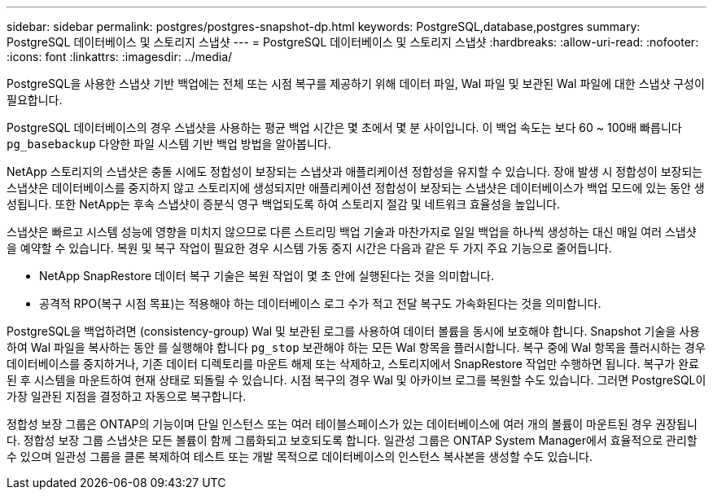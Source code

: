---
sidebar: sidebar 
permalink: postgres/postgres-snapshot-dp.html 
keywords: PostgreSQL,database,postgres 
summary: PostgreSQL 데이터베이스 및 스토리지 스냅샷 
---
= PostgreSQL 데이터베이스 및 스토리지 스냅샷
:hardbreaks:
:allow-uri-read: 
:nofooter: 
:icons: font
:linkattrs: 
:imagesdir: ../media/


[role="lead"]
PostgreSQL을 사용한 스냅샷 기반 백업에는 전체 또는 시점 복구를 제공하기 위해 데이터 파일, Wal 파일 및 보관된 Wal 파일에 대한 스냅샷 구성이 필요합니다.

PostgreSQL 데이터베이스의 경우 스냅샷을 사용하는 평균 백업 시간은 몇 초에서 몇 분 사이입니다. 이 백업 속도는 보다 60 ~ 100배 빠릅니다 `pg_basebackup` 다양한 파일 시스템 기반 백업 방법을 알아봅니다.

NetApp 스토리지의 스냅샷은 충돌 시에도 정합성이 보장되는 스냅샷과 애플리케이션 정합성을 유지할 수 있습니다. 장애 발생 시 정합성이 보장되는 스냅샷은 데이터베이스를 중지하지 않고 스토리지에 생성되지만 애플리케이션 정합성이 보장되는 스냅샷은 데이터베이스가 백업 모드에 있는 동안 생성됩니다. 또한 NetApp는 후속 스냅샷이 증분식 영구 백업되도록 하여 스토리지 절감 및 네트워크 효율성을 높입니다.

스냅샷은 빠르고 시스템 성능에 영향을 미치지 않으므로 다른 스트리밍 백업 기술과 마찬가지로 일일 백업을 하나씩 생성하는 대신 매일 여러 스냅샷을 예약할 수 있습니다. 복원 및 복구 작업이 필요한 경우 시스템 가동 중지 시간은 다음과 같은 두 가지 주요 기능으로 줄어듭니다.

* NetApp SnapRestore 데이터 복구 기술은 복원 작업이 몇 초 안에 실행된다는 것을 의미합니다.
* 공격적 RPO(복구 시점 목표)는 적용해야 하는 데이터베이스 로그 수가 적고 전달 복구도 가속화된다는 것을 의미합니다.


PostgreSQL을 백업하려면 (consistency-group) Wal 및 보관된 로그를 사용하여 데이터 볼륨을 동시에 보호해야 합니다. Snapshot 기술을 사용하여 Wal 파일을 복사하는 동안 를 실행해야 합니다 `pg_stop` 보관해야 하는 모든 Wal 항목을 플러시합니다. 복구 중에 Wal 항목을 플러시하는 경우 데이터베이스를 중지하거나, 기존 데이터 디렉토리를 마운트 해제 또는 삭제하고, 스토리지에서 SnapRestore 작업만 수행하면 됩니다. 복구가 완료된 후 시스템을 마운트하여 현재 상태로 되돌릴 수 있습니다. 시점 복구의 경우 Wal 및 아카이브 로그를 복원할 수도 있습니다. 그러면 PostgreSQL이 가장 일관된 지점을 결정하고 자동으로 복구합니다.

정합성 보장 그룹은 ONTAP의 기능이며 단일 인스턴스 또는 여러 테이블스페이스가 있는 데이터베이스에 여러 개의 볼륨이 마운트된 경우 권장됩니다. 정합성 보장 그룹 스냅샷은 모든 볼륨이 함께 그룹화되고 보호되도록 합니다. 일관성 그룹은 ONTAP System Manager에서 효율적으로 관리할 수 있으며 일관성 그룹을 클론 복제하여 테스트 또는 개발 목적으로 데이터베이스의 인스턴스 복사본을 생성할 수도 있습니다.

